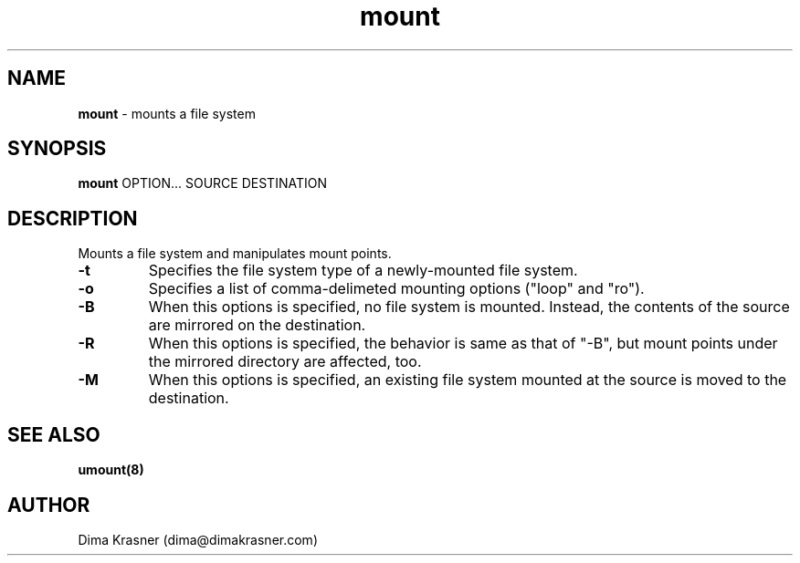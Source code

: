 .TH mount 8
.SH NAME
.B mount
\- mounts a file system
.SH SYNOPSIS
.B mount
OPTION... SOURCE DESTINATION
.SH DESCRIPTION
Mounts a file system and manipulates mount points.
.TP
.B -t
Specifies the file system type of a newly-mounted file system.
.TP
.B -o
Specifies a list of comma-delimeted mounting options ("loop" and "ro").
.TP
.B -B
When this options is specified, no file system is mounted. Instead, the contents 
of the source are mirrored on the destination.
.TP
.B -R
When this options is specified, the behavior is same as that of "-B", but mount
points under the mirrored directory are affected, too.
.TP
.B -M
When this options is specified, an existing file system mounted at the source is
moved to the destination.
.SH "SEE ALSO"
.B umount(8)
.SH AUTHOR
Dima Krasner (dima@dimakrasner.com)
